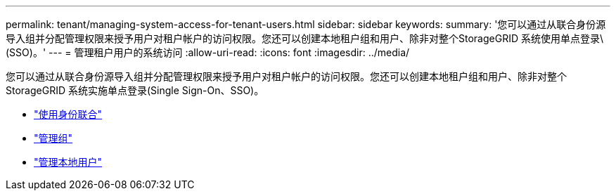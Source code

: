 ---
permalink: tenant/managing-system-access-for-tenant-users.html 
sidebar: sidebar 
keywords:  
summary: '您可以通过从联合身份源导入组并分配管理权限来授予用户对租户帐户的访问权限。您还可以创建本地租户组和用户、除非对整个StorageGRID 系统使用单点登录\(SSO)。' 
---
= 管理租户用户的系统访问
:allow-uri-read: 
:icons: font
:imagesdir: ../media/


[role="lead"]
您可以通过从联合身份源导入组并分配管理权限来授予用户对租户帐户的访问权限。您还可以创建本地租户组和用户、除非对整个StorageGRID 系统实施单点登录(Single Sign-On、SSO)。

* link:using-identity-federation.html["使用身份联合"]
* link:managing-groups.html["管理组"]
* link:managing-local-users.html["管理本地用户"]

